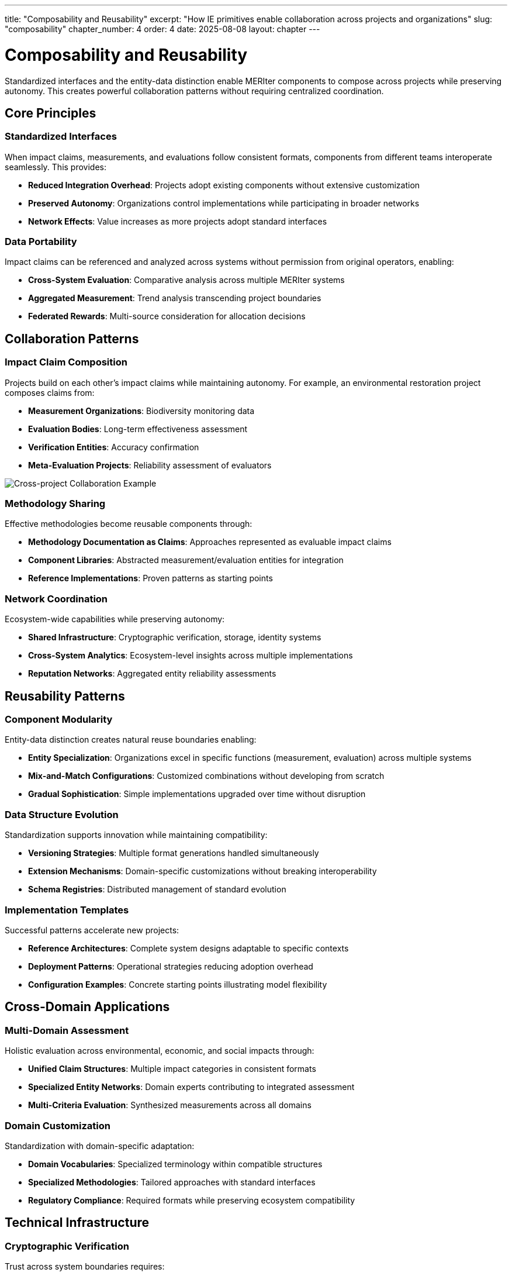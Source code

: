 ---
title: "Composability and Reusability"
excerpt: "How IE primitives enable collaboration across projects and organizations"
slug: "composability"
chapter_number: 4
order: 4
date: 2025-08-08
layout: chapter
---

= Composability and Reusability

Standardized interfaces and the entity-data distinction enable MERIter components to compose across projects while preserving autonomy. This creates powerful collaboration patterns without requiring centralized coordination.

== Core Principles

=== Standardized Interfaces
When impact claims, measurements, and evaluations follow consistent formats, components from different teams interoperate seamlessly. This provides:

- **Reduced Integration Overhead**: Projects adopt existing components without extensive customization
- **Preserved Autonomy**: Organizations control implementations while participating in broader networks
- **Network Effects**: Value increases as more projects adopt standard interfaces

=== Data Portability
Impact claims can be referenced and analyzed across systems without permission from original operators, enabling:

- **Cross-System Evaluation**: Comparative analysis across multiple MERIter systems
- **Aggregated Measurement**: Trend analysis transcending project boundaries
- **Federated Rewards**: Multi-source consideration for allocation decisions

== Collaboration Patterns

=== Impact Claim Composition
Projects build on each other's impact claims while maintaining autonomy. For example, an environmental restoration project composes claims from:

- **Measurement Organizations**: Biodiversity monitoring data
- **Evaluation Bodies**: Long-term effectiveness assessment
- **Verification Entities**: Accuracy confirmation
- **Meta-Evaluation Projects**: Reliability assessment of evaluators

image::../../diagrams/ERD-focus-areas.svg[Cross-project Collaboration Example, align=center]

=== Methodology Sharing
Effective methodologies become reusable components through:

- **Methodology Documentation as Claims**: Approaches represented as evaluable impact claims
- **Component Libraries**: Abstracted measurement/evaluation entities for integration
- **Reference Implementations**: Proven patterns as starting points

=== Network Coordination
Ecosystem-wide capabilities while preserving autonomy:

- **Shared Infrastructure**: Cryptographic verification, storage, identity systems
- **Cross-System Analytics**: Ecosystem-level insights across multiple implementations
- **Reputation Networks**: Aggregated entity reliability assessments

== Reusability Patterns

=== Component Modularity
Entity-data distinction creates natural reuse boundaries enabling:

- **Entity Specialization**: Organizations excel in specific functions (measurement, evaluation) across multiple systems
- **Mix-and-Match Configurations**: Customized combinations without developing from scratch
- **Gradual Sophistication**: Simple implementations upgraded over time without disruption

=== Data Structure Evolution
Standardization supports innovation while maintaining compatibility:

- **Versioning Strategies**: Multiple format generations handled simultaneously
- **Extension Mechanisms**: Domain-specific customizations without breaking interoperability
- **Schema Registries**: Distributed management of standard evolution

=== Implementation Templates
Successful patterns accelerate new projects:

- **Reference Architectures**: Complete system designs adaptable to specific contexts
- **Deployment Patterns**: Operational strategies reducing adoption overhead
- **Configuration Examples**: Concrete starting points illustrating model flexibility

== Cross-Domain Applications

=== Multi-Domain Assessment
Holistic evaluation across environmental, economic, and social impacts through:

- **Unified Claim Structures**: Multiple impact categories in consistent formats
- **Specialized Entity Networks**: Domain experts contributing to integrated assessment
- **Multi-Criteria Evaluation**: Synthesized measurements across all domains

=== Domain Customization
Standardization with domain-specific adaptation:

- **Domain Vocabularies**: Specialized terminology within compatible structures
- **Specialized Methodologies**: Tailored approaches with standard interfaces
- **Regulatory Compliance**: Required formats while preserving ecosystem compatibility

== Technical Infrastructure

=== Cryptographic Verification
Trust across system boundaries requires:

- **Digital Signatures**: Claims linked to entities with verifiable authenticity
- **Hash Chains**: Tamper-evident records of relationships and temporal ordering
- **Zero-Knowledge Proofs**: Privacy-preserving verification without revealing content

=== Distributed Infrastructure
Avoiding single points of failure:

- **Content-Addressed Storage**: Location-independent access with automatic deduplication
- **Distributed Identity**: Cross-system operation without centralized control
- **Federated Discovery**: Multi-system identification of relevant entities and data

=== Standards Governance
Balancing coordination with autonomy:

- **Rough Consensus**: Progress without unanimity while accommodating minority perspectives
- **Multiple Standards**: Market-based selection avoiding suboptimal lock-in
- **Evolutionary Adaptation**: Continuous improvement based on operational experience

== Economic Implications

=== Network Effects
Value increases with ecosystem growth through:

- **Data Network Effects**: More claims increase evaluation/analytics value for all
- **Entity Network Effects**: More quality entities improve assessment reliability
- **Innovation Network Effects**: Shared experimentation accelerates improvement

=== Cost Reduction
Shared infrastructure and reuse enable:

- **Amortized Development**: Sophisticated methodologies spread across projects
- **Operational Scale**: Shared components achieve individual-impossible economies
- **Reduced Integration**: Standardized interfaces dramatically lower costs

=== Incentive Alignment
Individual success aligns with ecosystem health:

- **Contribution Incentives**: Valuable components benefit through adoption
- **Quality Competition**: Market selection promotes effective approaches
- **Collaborative Competition**: Positive-sum competitive dynamics

== Implementation Considerations

=== Technical Readiness
Infrastructure must support coordination and verification requirements:

- **Infrastructure Dependencies**: Assess shared component dependencies and develop contingency plans
- **Integration Complexity**: Cross-system composition requires careful design and testing
- **Performance Considerations**: Different characteristics from monolithic implementations

=== Organizational Readiness
Success requires appropriate capabilities:

- **Collaboration Capabilities**: Cross-boundary collaboration while maintaining autonomy
- **Standards Participation**: Dedicated resources for development processes
- **Community Engagement**: Relationship building beyond traditional boundaries

=== Evolutionary Pathways
Transition approaches providing value at each stage:

- **Progressive Integration**: Limited initial integration expanding with experience
- **Hybrid Approaches**: Selective participation without complete redesign
- **Migration Strategies**: Gradual adoption preserving existing investments

== Summary

Standardized interfaces and entity-data distinction enable powerful cross-project collaboration while preserving autonomy. Key patterns include impact claim composition, methodology sharing, and network coordination, supported by cryptographic verification and distributed infrastructure.

Network effects create value through data aggregation, entity participation, and shared innovation. Cost reduction comes from amortized development, operational scale, and reduced integration overhead. Implementation requires technical readiness, organizational capabilities, and evolutionary adoption pathways.

Chapter 5 examines governance considerations, including recursive application of MERIter principles to governance processes themselves.

---

_This chapter builds on composability concepts from "Generalized Impact Evaluators" (Protocol Labs Research, 2023) while exploring cross-project collaboration enabled by standardized structures and modular architecture._
